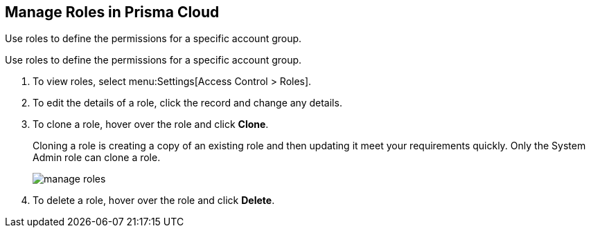 :topic_type: task
[.task]
[#idfe8e9775-b4aa-424b-82b4-a02b55c145b9]
== Manage Roles in Prisma Cloud
Use roles to define the permissions for a specific account group.

Use roles to define the permissions for a specific account group.




[.procedure]
. To view roles, select menu:Settings[Access Control > Roles].

. To edit the details of a role, click the record and change any details.

. To clone a role, hover over the role and click *Clone*.
+
Cloning a role is creating a copy of an existing role and then updating it meet your requirements quickly. Only the System Admin role can clone a role.
+
image::manage-roles.png[scale=30]

. To delete a role, hover over the role and click *Delete*.



